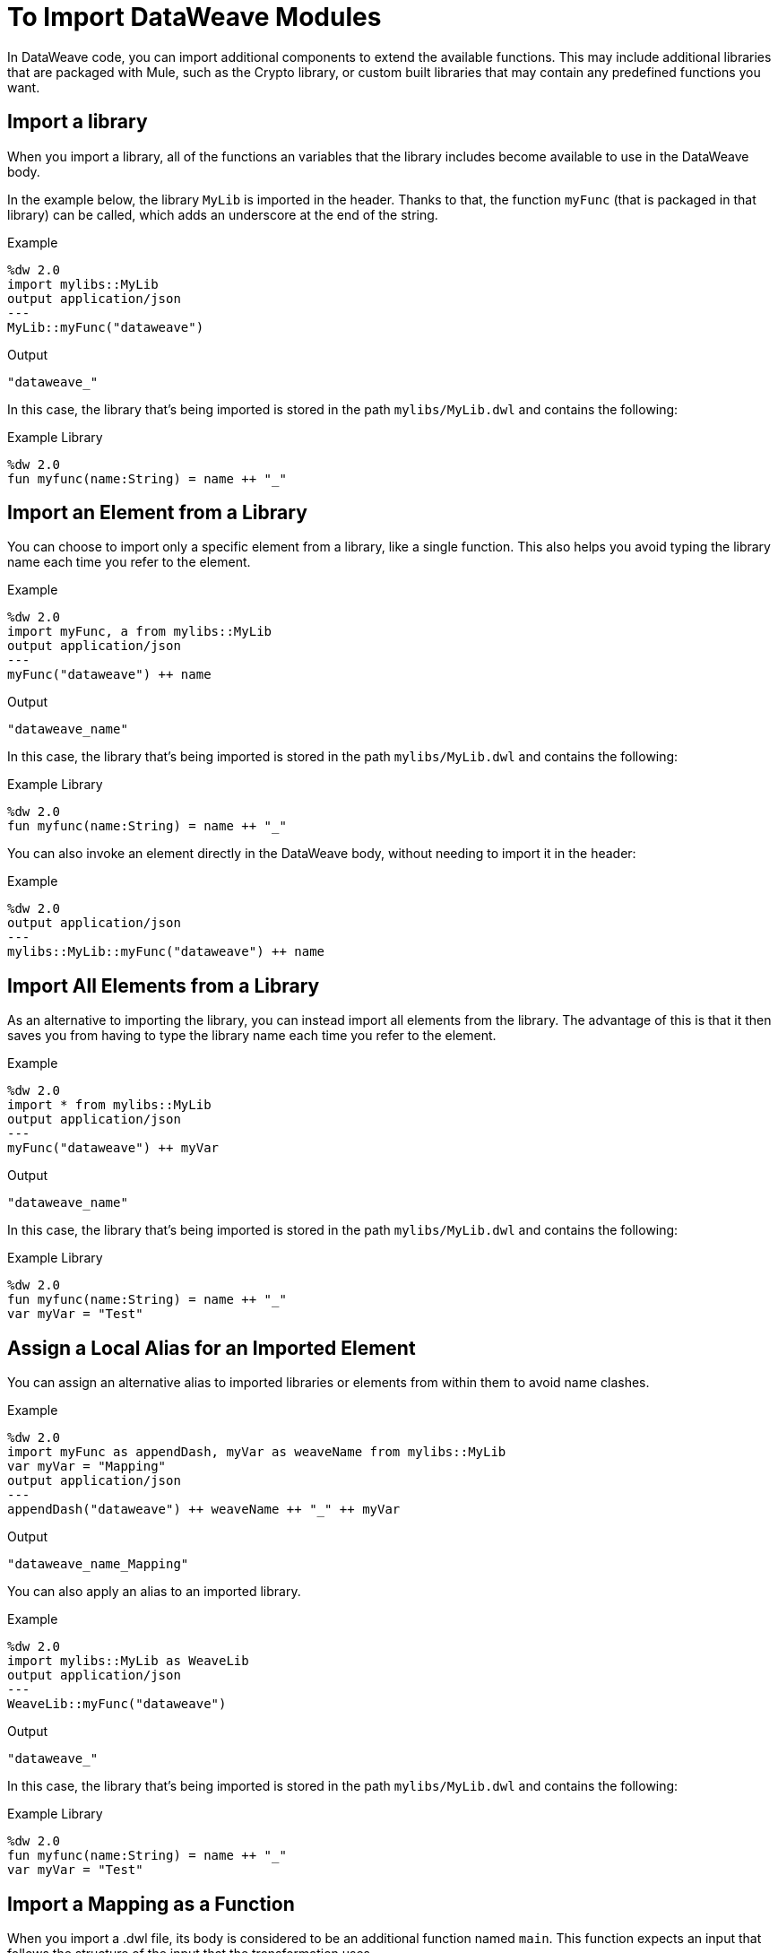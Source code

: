 = To Import DataWeave Modules
:keywords: studio, anypoint, esb, transform, transformer, format, aggregate, rename, split, filter convert, xml, json, csv, pojo, java object, metadata, dataweave, data weave, datamapper, dwl, dfl, dw, output structure, input structure, map, mapping

In DataWeave code, you can import additional components to extend the available functions. This may include additional libraries that are packaged with Mule, such as the Crypto library, or custom built libraries that may contain any predefined functions you want.


== Import a library

When you import a library, all of the functions an variables that the library includes become available to use in the DataWeave body.

In the example below, the library `MyLib` is imported in the header. Thanks to that, the function `myFunc` (that is packaged in that library) can be called, which adds an underscore at the end of the string.

.Example
[source,DataWeave,linenums]
----
%dw 2.0
import mylibs::MyLib
output application/json
---
MyLib::myFunc("dataweave")
----

.Output
[source,Json,linenums]
----
"dataweave_"
----


In this case, the library that's being imported is stored in the path `mylibs/MyLib.dwl` and contains the following:

.Example Library
[source,DataWeave,linenums]
----
%dw 2.0
fun myfunc(name:String) = name ++ "_"
----


== Import an Element from a Library

You can choose to import only a specific element from a library, like a single function. This also helps you avoid typing the library name each time you refer to the element.

.Example
[source,DataWeave,linenums]
----
%dw 2.0
import myFunc, a from mylibs::MyLib
output application/json
---
myFunc("dataweave") ++ name
----

.Output
[source,Json,linenums]
----
"dataweave_name"
----

In this case, the library that's being imported is stored in the path `mylibs/MyLib.dwl` and contains the following:

.Example Library
[source,DataWeave,linenums]
----
%dw 2.0
fun myfunc(name:String) = name ++ "_"
----

You can also invoke an element directly in the DataWeave body, without needing to import it in the header:

.Example
[source,DataWeave,linenums]
----
%dw 2.0
output application/json
---
mylibs::MyLib::myFunc("dataweave") ++ name
----




== Import All Elements from a Library

As an alternative to importing the library, you can instead import all elements from the library. The advantage of this is that it then saves you from having to type the library name each time you refer to the element.


.Example
[source,DataWeave,linenums]
----
%dw 2.0
import * from mylibs::MyLib
output application/json
---
myFunc("dataweave") ++ myVar
----

.Output
[source,Json,linenums]
----
"dataweave_name"
----

In this case, the library that's being imported is stored in the path `mylibs/MyLib.dwl` and contains the following:

.Example Library
[source,DataWeave,linenums]
----
%dw 2.0
fun myfunc(name:String) = name ++ "_"
var myVar = "Test"
----

== Assign a Local Alias for an Imported Element

You can assign an alternative alias to imported libraries or elements from within them to avoid name clashes.

.Example
[source,DataWeave,linenums]
----
%dw 2.0
import myFunc as appendDash, myVar as weaveName from mylibs::MyLib
var myVar = "Mapping"
output application/json
---
appendDash("dataweave") ++ weaveName ++ "_" ++ myVar
----

.Output
[source,Json,linenums]
----
"dataweave_name_Mapping"
----

You can also apply an alias to an imported library.

.Example
[source,DataWeave,linenums]
----
%dw 2.0
import mylibs::MyLib as WeaveLib
output application/json
---
WeaveLib::myFunc("dataweave")
----

.Output
[source,Json,linenums]
----
"dataweave_"
----


In this case, the library that's being imported is stored in the path `mylibs/MyLib.dwl` and contains the following:

.Example Library
[source,DataWeave,linenums]
----
%dw 2.0
fun myfunc(name:String) = name ++ "_"
var myVar = "Test"
----


== Import a Mapping as a Function

When you import a .dwl file, its body is considered to be an additional function named `main`. This function expects an input that follows the structure of the input that the transformation uses.



.Example
[source,DataWeave,linenums]
----
%dw 2.0
import mylibs::MyMapping
output application/json
---
MyMapping::main({"payload": {foo: "bar"}}
----

.Output
[source,Json,linenums]
----
{
    "foo": "bar"
}
----



In this case, the library that's being imported is stored in the path `mylibs/MyMapping.dwl` and contains the following:


.Reusable Mapping
[source,DataWeave,linenums]
----
%dw 2.0
output application/json
---
{
  foo: payload.name
}
----

Note that there are no functions defined in this DataWeave code, yet the transformation described in the body is packaged as a function called `main`.

== See Also

* link:/mule-user-guide/v/4.0/dataweave-import-task[To Import DataWeave Modules]
